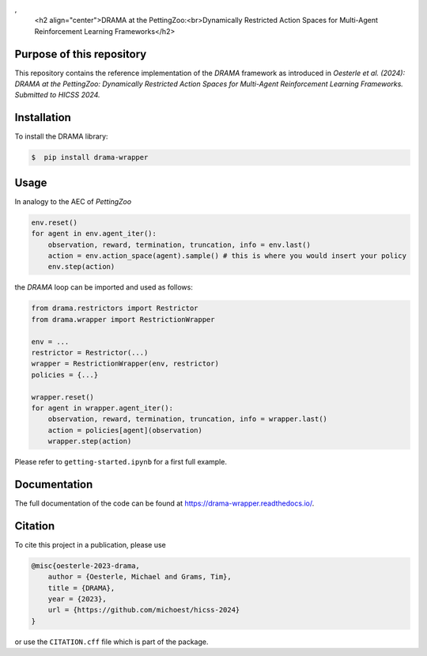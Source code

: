 .. raw:: html
‚
    <h2 align="center">DRAMA at the PettingZoo:<br>Dynamically Restricted Action Spaces for Multi-Agent Reinforcement Learning Frameworks</h2>

Purpose of this repository
--------------------------

This repository contains the reference implementation of the *DRAMA*
framework as introduced in *Oesterle et al. (2024): DRAMA at the
PettingZoo: Dynamically Restricted Action Spaces for Multi-Agent
Reinforcement Learning Frameworks. Submitted to HICSS 2024.*

Installation
------------

To install the DRAMA library:

.. code-block::

    $  pip install drama-wrapper

Usage
-----

In analogy to the AEC of *PettingZoo*

.. code-block:: python

   env.reset()
   for agent in env.agent_iter():
       observation, reward, termination, truncation, info = env.last()
       action = env.action_space(agent).sample() # this is where you would insert your policy
       env.step(action)

the *DRAMA* loop can be imported and used as follows:

.. code-block:: python

   from drama.restrictors import Restrictor
   from drama.wrapper import RestrictionWrapper

   env = ...
   restrictor = Restrictor(...)
   wrapper = RestrictionWrapper(env, restrictor)
   policies = {...}

   wrapper.reset()
   for agent in wrapper.agent_iter():
       observation, reward, termination, truncation, info = wrapper.last()
       action = policies[agent](observation)
       wrapper.step(action)

Please refer to ``getting-started.ipynb`` for a first full example.

Documentation
-------------

The full documentation of the code can be found at
https://drama-wrapper.readthedocs.io/.

Citation
--------

To cite this project in a publication, please use

.. code-block::

   @misc{oesterle-2023-drama,
       author = {Oesterle, Michael and Grams, Tim},
       title = {DRAMA},
       year = {2023},
       url = {https://github.com/michoest/hicss-2024}
   }

or use the ``CITATION.cff`` file which is part of the package.
